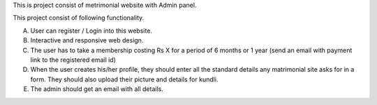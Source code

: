 This is project consist of metrimonial website with Admin panel.

This project consist of following functionality.

A. User can register / Login into this website.
B. Interactive and responsive web design.
C. The user has to take a membership costing Rs X for a period of 6 months or 1 year  (send an email with payment link to the registered email id)
D. When the user creates his/her profile, they should enter all the standard details any matrimonial site asks for in a form. They should also upload their picture and details for kundli.
E. The admin should get an email with all details.
